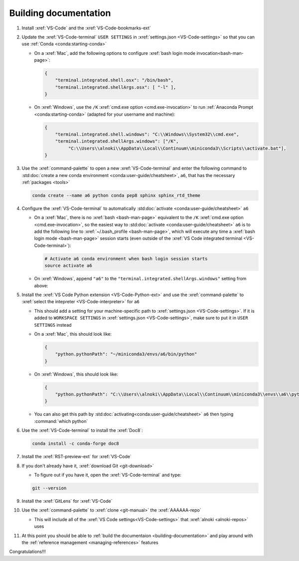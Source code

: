 ######################
Building documentation
######################

#. Install :xref:`VS-Code` and the :xref:`VS-Code-bookmarks-ext`

#. Update the :xref:`VS-Code-terminal` ``USER SETTINGS`` in
   :xref:`settings.json <VS-Code-settings>` so that you can use
   :ref:`Conda <conda:starting-conda>`

   * On a :xref:`Mac`, add the following options to configure
     :xref:`bash login mode invocation<bash-man-page>`:

     .. code-block:: json

        {
            "terminal.integrated.shell.osx": "/bin/bash",
            "terminal.integrated.shellArgs.osx": [ "-l" ],
        }

   * On :xref:`Windows`, use the ``/K``
     :xref:`cmd.exe option <cmd.exe-invocation>` to run
     :ref:`Anaconda Prompt <conda:starting-conda>` (adapted for your username
     and machine):

     .. code-block:: json

        {
            "terminal.integrated.shell.windows": "C:\\Windows\\System32\\cmd.exe",
            "terminal.integrated.shellArgs.windows": ["/K",
                 "C:\\Users\\alnoki\\AppData\\Local\\Continuum\\miniconda3\\Scripts\\activate.bat"],
        }

#. Use the :xref:`command-palette` to open a new :xref:`VS-Code-terminal` and
   enter the following command to
   :std:doc:`create a new conda environment <conda:user-guide/cheatsheet>`,
   ``a6``, that has the necessary :ref:`packages <tools>`

   .. code-block:: bash

      conda create --name a6 python conda pep8 sphinx sphinx_rtd_theme

#. Configure the :xref:`VS-Code-terminal` to automatically
   :std:doc:`activate <conda:user-guide/cheatsheet>` ``a6``

   * On a :xref:`Mac`, there is no :xref:`bash <bash-man-page>` equivalent to
     the ``/K`` :xref:`cmd.exe option <cmd.exe-invocation>`, so the easiest
     way to :std:doc:`activate <conda:user-guide/cheatsheet>` ``a6`` is to add
     the following line to :xref:`~/.bash_profile <bash-man-page>`, which will
     execute any time a :xref:`bash login mode <bash-man-page>` session starts
     (even outside of the
     :xref:`VS Code integrated terminal <VS-Code-terminal>`):

     .. code-block:: text

        # Activate a6 conda environment when bash login session starts
        source activate a6

   * On :xref:`Windows`, append ``"a6"`` to the
     ``"terminal.integrated.shellArgs.windows"`` setting from above:

     .. code-block:: json
        :emphasize-lines: 4

        {
            "terminal.integrated.shellArgs.windows": ["/K",
                "C:\\Users\\alnoki\\AppData\\Local\\Continuum\\miniconda3\\Scripts\\activate.bat",
                "a6"],
        }


#. Install the :xref:`VS Code Python extension <VS-Code-Python-ext>` and use
   the :xref:`command-palette` to
   :xref:`select the intepreter <VS-Code-interpreter>` for ``a6``

   * This should add a setting for your machine-specific path to
     :xref:`settings.json <VS-Code-settings>`. If it is added to ``WORKSPACE
     SETTINGS`` in :xref:`settings.json <VS-Code-settings>`, make sure to
     put it in ``USER SETTINGS`` instead

   * On a :xref:`Mac`, this should look like:

     .. code-block:: json

        {
            "python.pythonPath": "~/miniconda3/envs/a6/bin/python"
        }

   * On :xref:`Windows`, this should look like:

     .. code-block:: json

        {
            "python.pythonPath": "C:\\Users\\alnoki\\AppData\\Local\\Continuum\\miniconda3\\envs\\a6\\python.exe",
        }

   * You can also get this path by
     :std:doc:`activating<conda:user-guide/cheatsheet>` ``a6`` then
     typing :command:`which python`

#. Use the :xref:`VS-Code-terminal` to install the :xref:`Doc8`:

   .. code-block:: bash

      conda install -c conda-forge doc8

#. Install the :xref:`RST-preview-ext` for :xref:`VS-Code`

#. If you don't already have it, :xref:`download Git <git-download>`

   * To figure out if you have it, open the :xref:`VS-Code-terminal` and type:

   .. code-block:: bash

      git --version

#. Install the :xref:`GitLens` for :xref:`VS-Code`

#. Use the :xref:`command-palette` to :xref:`clone <git-manual>` the
   :xref:`AAAAAA-repo`

   * This will include all of the
     :xref:`VS Code settings<VS-Code-settings>` that
     :xref:`alnoki <alnoki-repos>` uses

#. At this point you should be able to
   :ref:`build the documentaion <building-documentation>` and play around
   with the :ref:`reference management <managing-references>` features

Congratulations!!!